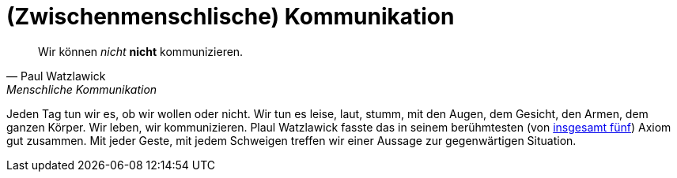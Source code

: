 # (Zwischenmenschlische) Kommunikation

"Wir können _nicht_ *nicht* kommunizieren."
-- Paul Watzlawick, Menschliche Kommunikation

Jeden Tag tun wir es, ob wir wollen oder nicht. Wir tun es leise, laut, stumm, mit den Augen, dem Gesicht, den Armen, dem ganzen Körper. Wir leben, wir kommunizieren.
Plaul Watzlawick fasste das in seinem berühmtesten (von https://www.paulwatzlawick.de/axiome.html[insgesamt fünf]) Axiom gut zusammen. Mit jeder Geste, mit jedem Schweigen treffen wir einer Aussage zur gegenwärtigen Situation.
